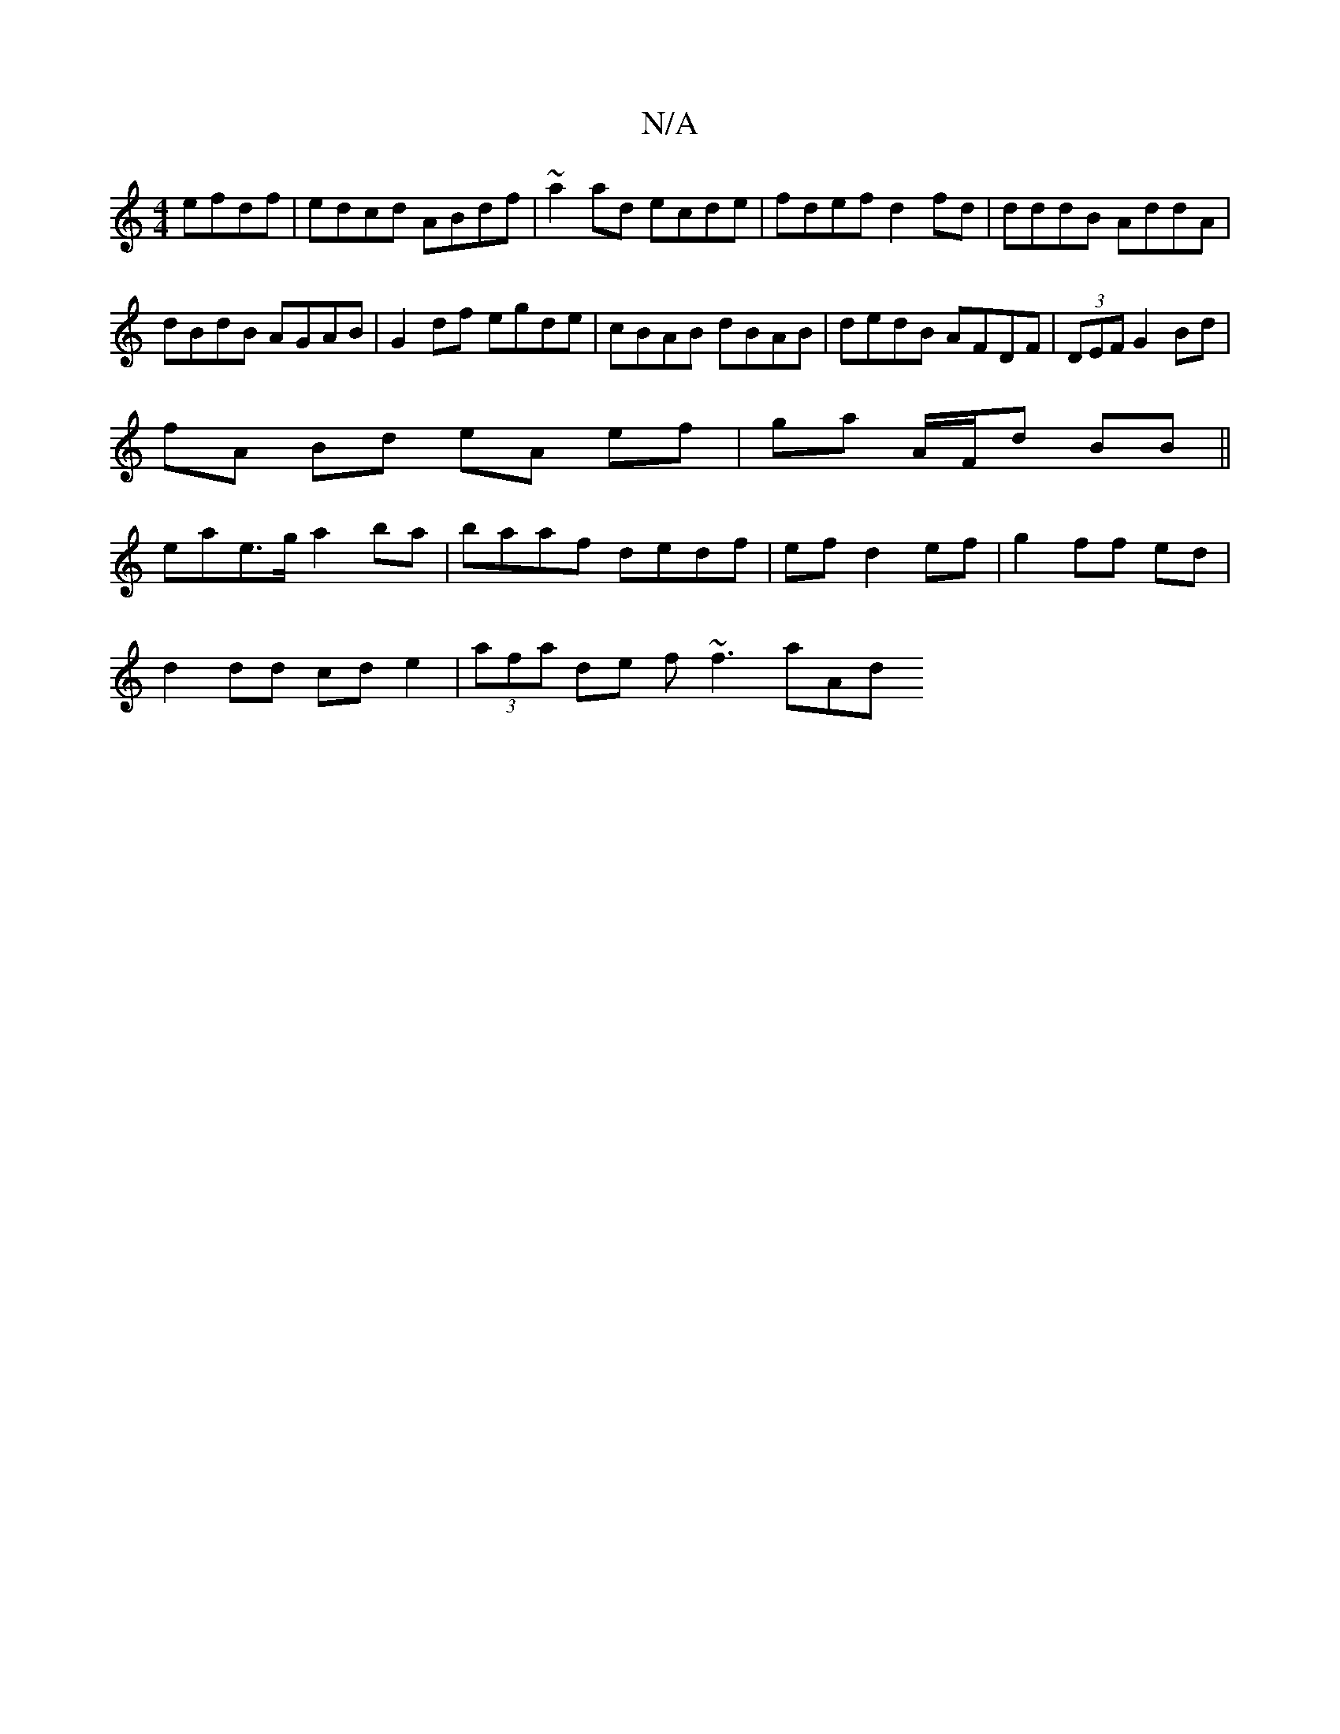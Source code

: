 X:1
T:N/A
M:4/4
R:N/A
K:Cmajor
 efdf |edcd ABdf | ~a2ad ecde|fdef d2fd|dddB AddA|
dBdB AGAB|G2df egde|cBAB dBAB|dedB AFDF|(3DEF G2 Bd |
fA Bd eA ef|ga- A/F/d BB||
eae>g a2 ba|baaf dedf|ef d2 ef|g2 ff ed|
d2dd cde2|(3afa de f~f3 aAd